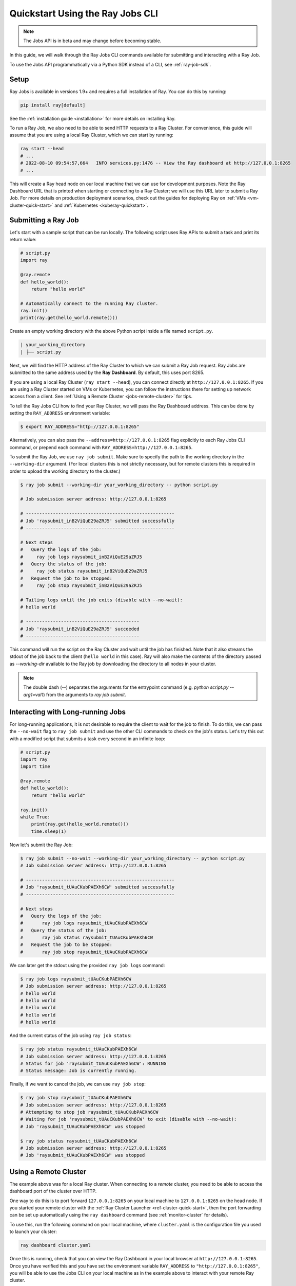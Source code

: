 .. _jobs-quickstart:

=================================
Quickstart Using the Ray Jobs CLI
=================================

.. note::

  The Jobs API is in beta and may change before becoming stable.

In this guide, we will walk through the Ray Jobs CLI commands available for submitting and interacting with a Ray Job.

To use the Jobs API programmatically via a Python SDK instead of a CLI, see :ref:`ray-job-sdk`.

Setup
-----

Ray Jobs is available in versions 1.9+ and requires a full installation of Ray. You can do this by running:

.. code-block:: shell

    pip install ray[default]

See the :ref:`installation guide <installation>` for more details on installing Ray.

To run a Ray Job, we also need to be able to send HTTP requests to a Ray Cluster.
For convenience, this guide will assume that you are using a local Ray Cluster, which we can start by running:

.. code-block:: shell

    ray start --head
    # ...
    # 2022-08-10 09:54:57,664   INFO services.py:1476 -- View the Ray dashboard at http://127.0.0.1:8265
    # ...

This will create a Ray head node on our local machine that we can use for development purposes.
Note the Ray Dashboard URL that is printed when starting or connecting to a Ray Cluster; we will use this URL later to submit a Ray Job.
For more details on production deployment scenarios, check out the guides for deploying Ray on :ref:`VMs <vm-cluster-quick-start>` and :ref:`Kubernetes <kuberay-quickstart>`.


Submitting a Ray Job
--------------------

Let's start with a sample script that can be run locally. The following script uses Ray APIs to submit a task and print its return value:

.. code-block:: python

    # script.py
    import ray

    @ray.remote
    def hello_world():
        return "hello world"

    # Automatically connect to the running Ray cluster.
    ray.init()
    print(ray.get(hello_world.remote()))

Create an empty working directory with the above Python script inside a file named ``script.py``. 

.. code-block:: bash

  | your_working_directory
  | ├── script.py

Next, we will find the HTTP address of the Ray Cluster to which we can submit a Ray Job request.
Ray Jobs are submitted to the same address used by the **Ray Dashboard**.
By default, this uses port 8265.

If you are using a local Ray Cluster (``ray start --head``), you can connect directly at ``http://127.0.0.1:8265``.
If you are using a Ray Cluster started on VMs or Kubernetes, you can follow the instructions there for setting up network access from a client. See :ref:`Using a Remote Cluster <jobs-remote-cluster>` for tips.


To tell the Ray Jobs CLI how to find your Ray Cluster, we will pass the Ray Dashboard address. This can be done by setting the ``RAY_ADDRESS`` environment variable:

.. code-block:: bash

    $ export RAY_ADDRESS="http://127.0.0.1:8265"

Alternatively, you can also pass the ``--address=http://127.0.0.1:8265`` flag explicitly to each Ray Jobs CLI command, or prepend each command with ``RAY_ADDRESS=http://127.0.0.1:8265``.

To submit the Ray Job, we use ``ray job submit``. Make sure to specify the
path to the working directory in the ``--working-dir`` argument. (For local clusters this is not strictly necessary, but for remote clusters
this is required in order to upload the working directory to the cluster.)

.. code-block:: bash

    $ ray job submit --working-dir your_working_directory -- python script.py 

    # Job submission server address: http://127.0.0.1:8265

    # -------------------------------------------------------
    # Job 'raysubmit_inB2ViQuE29aZRJ5' submitted successfully
    # -------------------------------------------------------

    # Next steps
    #   Query the logs of the job:
    #     ray job logs raysubmit_inB2ViQuE29aZRJ5
    #   Query the status of the job:
    #     ray job status raysubmit_inB2ViQuE29aZRJ5
    #   Request the job to be stopped:
    #     ray job stop raysubmit_inB2ViQuE29aZRJ5

    # Tailing logs until the job exits (disable with --no-wait):
    # hello world

    # ------------------------------------------
    # Job 'raysubmit_inB2ViQuE29aZRJ5' succeeded
    # ------------------------------------------

This command will run the script on the Ray Cluster and wait until the job has finished. Note that it also streams the stdout of the job back to the client (``hello world`` in this case). Ray will also make the contents of the directory passed as `--working-dir` available to the Ray job by downloading the directory to all nodes in your cluster.

.. note::

    The double dash (`--`) separates the arguments for the entrypoint command (e.g. `python script.py --arg1=val1`) from the arguments to `ray job submit`.

Interacting with Long-running Jobs
----------------------------------

For long-running applications, it is not desirable to require the client to wait for the job to finish.
To do this, we can pass the ``--no-wait`` flag to ``ray job submit`` and use the other CLI commands to check on the job's status.
Let's try this out with a modified script that submits a task every second in an infinite loop:

.. code-block:: python

    # script.py
    import ray
    import time

    @ray.remote
    def hello_world():
        return "hello world"

    ray.init()
    while True:
        print(ray.get(hello_world.remote()))
        time.sleep(1)

Now let's submit the Ray Job:

.. code-block:: shell

	$ ray job submit --no-wait --working-dir your_working_directory -- python script.py 
	# Job submission server address: http://127.0.0.1:8265

	# -------------------------------------------------------
	# Job 'raysubmit_tUAuCKubPAEXh6CW' submitted successfully
	# -------------------------------------------------------

	# Next steps
	#   Query the logs of the job:
	# 	ray job logs raysubmit_tUAuCKubPAEXh6CW
	#   Query the status of the job:
	# 	ray job status raysubmit_tUAuCKubPAEXh6CW
	#   Request the job to be stopped:
	# 	ray job stop raysubmit_tUAuCKubPAEXh6CW

We can later get the stdout using the provided ``ray job logs`` command:

.. code-block:: shell

    $ ray job logs raysubmit_tUAuCKubPAEXh6CW
    # Job submission server address: http://127.0.0.1:8265
    # hello world
    # hello world
    # hello world
    # hello world
    # hello world

And the current status of the job using ``ray job status``:

.. code-block:: shell

    $ ray job status raysubmit_tUAuCKubPAEXh6CW
    # Job submission server address: http://127.0.0.1:8265
    # Status for job 'raysubmit_tUAuCKubPAEXh6CW': RUNNING
    # Status message: Job is currently running.

Finally, if we want to cancel the job, we can use ``ray job stop``:

.. code-block:: shell

    $ ray job stop raysubmit_tUAuCKubPAEXh6CW
    # Job submission server address: http://127.0.0.1:8265
    # Attempting to stop job raysubmit_tUAuCKubPAEXh6CW
    # Waiting for job 'raysubmit_tUAuCKubPAEXh6CW' to exit (disable with --no-wait):
    # Job 'raysubmit_tUAuCKubPAEXh6CW' was stopped

    $ ray job status raysubmit_tUAuCKubPAEXh6CW
    # Job submission server address: http://127.0.0.1:8265
    # Job 'raysubmit_tUAuCKubPAEXh6CW' was stopped

.. _jobs-remote-cluster

Using a Remote Cluster
----------------------

The example above was for a local Ray cluster.  When connecting to a `remote` cluster, you need to be able to access the dashboard port of the cluster over HTTP.

One way to do this is to port forward ``127.0.0.1:8265`` on your local machine to ``127.0.0.1:8265`` on the head node. If you started your remote cluster with the :ref:`Ray Cluster Launcher <ref-cluster-quick-start>`, then the port forwarding can be set up automatically using the ``ray dashboard`` command (see :ref:`monitor-cluster` for details).

To use this, run the following command on your local machine, where ``cluster.yaml`` is the configuration file you used to launch your cluster:

.. code-block:: bash

    ray dashboard cluster.yaml

Once this is running, check that you can view the Ray Dashboard in your local browser at ``http://127.0.0.1:8265``.  
Once you have verified this and you have set the environment variable ``RAY_ADDRESS`` to ``"http://127.0.0.1:8265"``, you will be able to use the Jobs CLI on your local machine as in the example above to interact with your remote Ray cluster.

Using the CLI on Kubernetes
^^^^^^^^^^^^^^^^^^^^^^^^^^^

The instructions above still apply, but you can achieve the dashboard port forwarding using ``kubectl port-forward``:
https://kubernetes.io/docs/tasks/access-application-cluster/port-forward-access-application-cluster/

Alternatively, you can set up Ingress to the dashboard port of the cluster over HTTP: https://kubernetes.io/docs/concepts/services-networking/ingress/


Dependency Management
---------------------

To run a distributed application, we need to make sure that all workers run in the same environment.
This can be challenging if multiple applications in the same Ray Cluster have different and conflicting dependencies.

To avoid dependency conflicts, Ray provides a mechanism called :ref:`runtime environments <runtime-environments>`. Runtime environments allow an application to override the default environment on the Ray Cluster and run in an isolated environment, similar to virtual environments in single-node Python. Dependencies can include both files and Python packages.

Ray Jobs provides an option to specify the runtime environment when submitting a job. On the Ray Cluster, Ray will then install the runtime environment across the workers and ensure that tasks in that job run in the same environment. To see how this works, we'll use a Python script that prints the current version of the ``requests`` module in a Ray task.

.. code-block:: python

    import ray
    import requests

    @ray.remote
    def get_requests_version():
        return requests.__version__

    # Note: No need to specify the runtime_env in ray.init() in the driver script.
    ray.init()
    print("requests version:", ray.get(get_requests_version.remote()))

First, let's submit this job using the default environment. This is the environment in which the Ray Cluster was started.

.. code-block:: bash

    $ ray job submit -- python script.py 
    # Job submission server address: http://127.0.0.1:8265
    # 
    # -------------------------------------------------------
    # Job 'raysubmit_seQk3L4nYWcUBwXD' submitted successfully
    # -------------------------------------------------------
    # 
    # Next steps
    #   Query the logs of the job:
    #     ray job logs raysubmit_seQk3L4nYWcUBwXD
    #   Query the status of the job:
    #     ray job status raysubmit_seQk3L4nYWcUBwXD
    #   Request the job to be stopped:
    #     ray job stop raysubmit_seQk3L4nYWcUBwXD
    # 
    # Tailing logs until the job exits (disable with --no-wait):
    # requests version: 2.28.1
    # 
    # ------------------------------------------
    # Job 'raysubmit_seQk3L4nYWcUBwXD' succeeded
    # ------------------------------------------

Now let's try it with a runtime environment that pins the version of the ``requests`` module:

.. code-block:: bash

    $ ray job submit --runtime-env-json='{"pip": ["requests==2.26.0"]}' -- python script.py 
    # Job submission server address: http://127.0.0.1:8265

    # -------------------------------------------------------
    # Job 'raysubmit_vGGV4MiP9rYkYUnb' submitted successfully
    # -------------------------------------------------------

    # Next steps
    #   Query the logs of the job:
    #     ray job logs raysubmit_vGGV4MiP9rYkYUnb
    #   Query the status of the job:
    #     ray job status raysubmit_vGGV4MiP9rYkYUnb
    #   Request the job to be stopped:
    #     ray job stop raysubmit_vGGV4MiP9rYkYUnb

    # Tailing logs until the job exits (disable with --no-wait):
    # requests version: 2.26.0

    # ------------------------------------------
    # Job 'raysubmit_vGGV4MiP9rYkYUnb' succeeded
    # ------------------------------------------

.. warning::

    When using the Ray Jobs API, the runtime environment should be specified only in the Jobs API (e.g. in `ray job submit --runtime-env=...` or `JobSubmissionClient.submit_job(runtime_env=...)`), not via `ray.init(runtime_env=...)` in the driver script.

- The full API reference for the Ray Jobs CLI can be found :ref:`here <ray-job-submission-cli-ref>`. 
- The full API reference for the Ray Jobs SDK can be found :ref:`here <ray-job-submission-sdk-ref>`.
- For more information on other ways to submit Ray Jobs, check out the guides for :ref:`programmatic job submission <ray-job-sdk>` and :ref:`job submission using REST <ray-job-rest-api>`.
